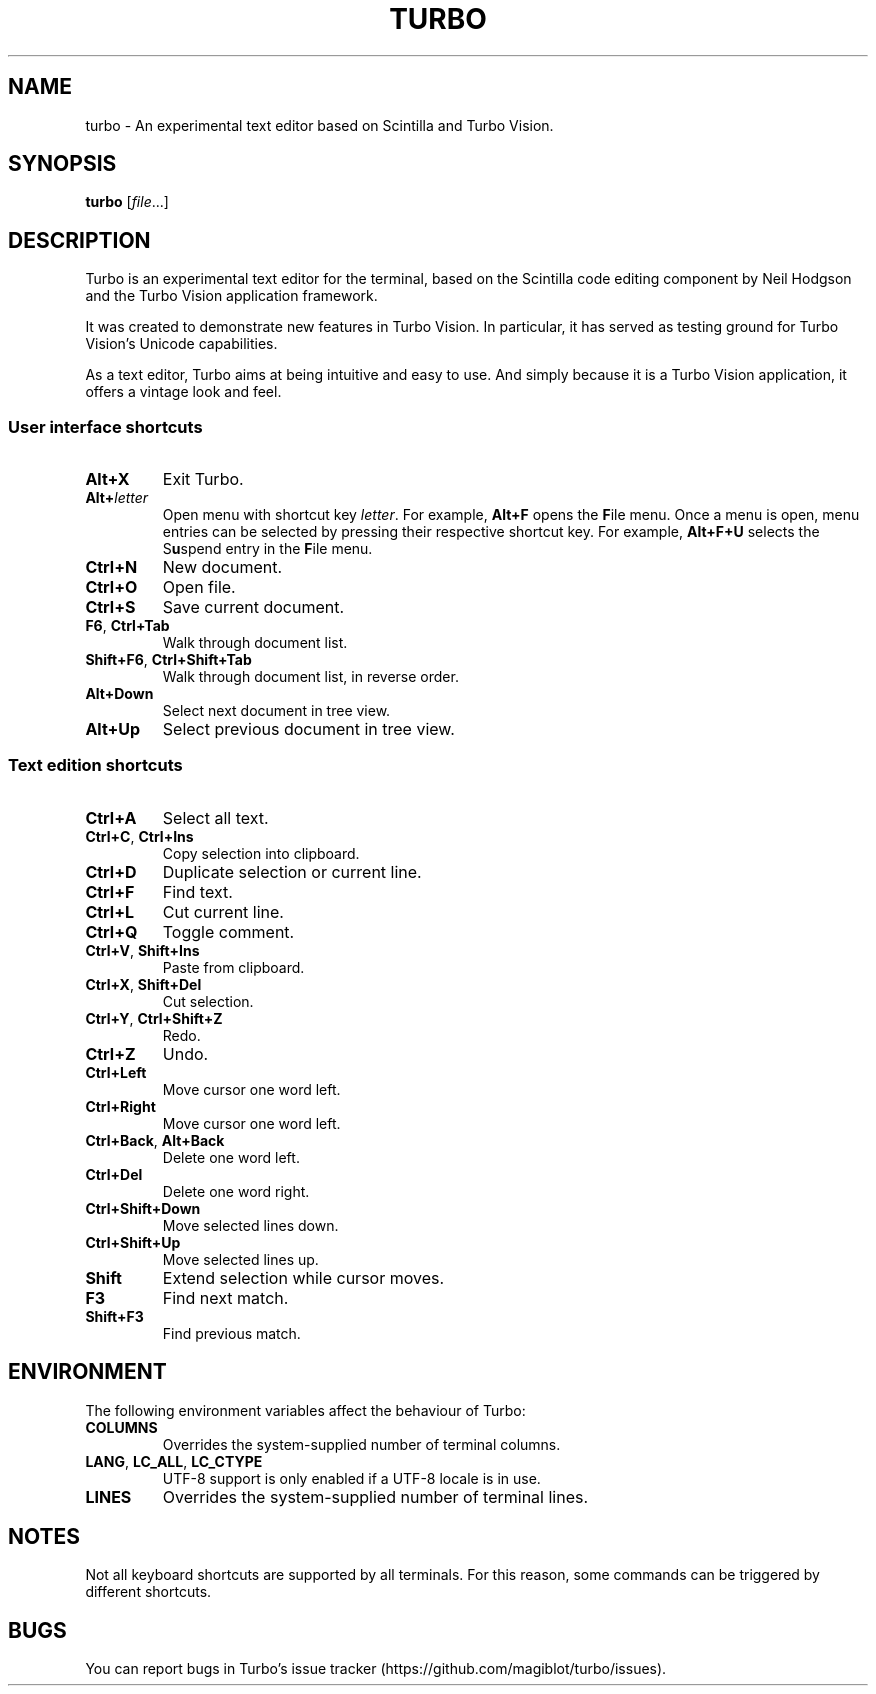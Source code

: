 .TH TURBO 1 "20 October 2022"
.SH NAME
turbo \- An experimental text editor based on Scintilla and Turbo Vision.
.SH SYNOPSIS
\fBturbo\fR [\fIfile\fR...]
.SH DESCRIPTION
.PP
Turbo is an experimental text editor for the terminal, based on the Scintilla code editing component by Neil Hodgson and the Turbo Vision application framework.
.PP
It was created to demonstrate new features in Turbo Vision.
In particular, it has served as testing ground for Turbo Vision's Unicode capabilities.
.PP
As a text editor, Turbo aims at being intuitive and easy to use.
And simply because it is a Turbo Vision application, it offers a vintage look and feel.
.SS User interface shortcuts
.TP
\fBAlt+X\fR
Exit Turbo.
.TP
\fBAlt+\fIletter\fR
Open menu with shortcut key \fIletter\fR.
For example, \fBAlt+F\fR opens the \fBF\fRile menu.
Once a menu is open, menu entries can be selected by pressing their respective shortcut key.
For example, \fBAlt+F+U\fR selects the S\fBu\fRspend entry in the \fBF\fRile menu.
.TP
\fBCtrl+N\fR
New document.
.TP
\fBCtrl+O\fR
Open file.
.TP
\fBCtrl+S\fR
Save current document.
.TP
\fBF6\fR, \fBCtrl+Tab\fR
Walk through document list.
.TP
\fBShift+F6\fR, \fBCtrl+Shift+Tab\fR
Walk through document list, in reverse order.
.TP
\fBAlt+Down\fR
Select next document in tree view.
.TP
\fBAlt+Up\fR
Select previous document in tree view.
.SS Text edition shortcuts
.TP
\fBCtrl+A\fR
Select all text.
.TP
\fBCtrl+C\fR, \fBCtrl+Ins\fR
Copy selection into clipboard.
.TP
\fBCtrl+D\fR
Duplicate selection or current line.
.TP
\fBCtrl+F\fR
Find text.
.TP
\fBCtrl+L\fR
Cut current line.
.TP
\fBCtrl+Q\fR
Toggle comment.
.TP
\fBCtrl+V\fR, \fBShift+Ins\fR
Paste from clipboard.
.TP
\fBCtrl+X\fR, \fBShift+Del\fR
Cut selection.
.TP
\fBCtrl+Y\fR, \fBCtrl+Shift+Z\fR
Redo.
.TP
\fBCtrl+Z\fR
Undo.
.TP
\fBCtrl+Left\fR
Move cursor one word left.
.TP
\fBCtrl+Right\fR
Move cursor one word left.
.TP
\fBCtrl+Back\fR, \fBAlt+Back\fR
Delete one word left.
.TP
\fBCtrl+Del\fR
Delete one word right.
.TP
\fBCtrl+Shift+Down\fR
Move selected lines down.
.TP
\fBCtrl+Shift+Up\fR
Move selected lines up.
.TP
\fBShift\fR
Extend selection while cursor moves.
.TP
\fBF3\fR
Find next match.
.TP
\fBShift+F3\fR
Find previous match.
.SH ENVIRONMENT
.PP
The following environment variables affect the behaviour of Turbo:
.TP
\fBCOLUMNS\fR
Overrides the system-supplied number of terminal columns.
.TP
\fBLANG\fR, \fBLC_ALL\fR, \fBLC_CTYPE\fR
UTF-8 support is only enabled if a UTF-8 locale is in use.
.TP
\fBLINES\fR
Overrides the system-supplied number of terminal lines.
.SH NOTES
Not all keyboard shortcuts are supported by all terminals.
For this reason, some commands can be triggered by different shortcuts.
.SH BUGS
You can report bugs in Turbo's issue tracker (https://github.com/magiblot/turbo/issues).
